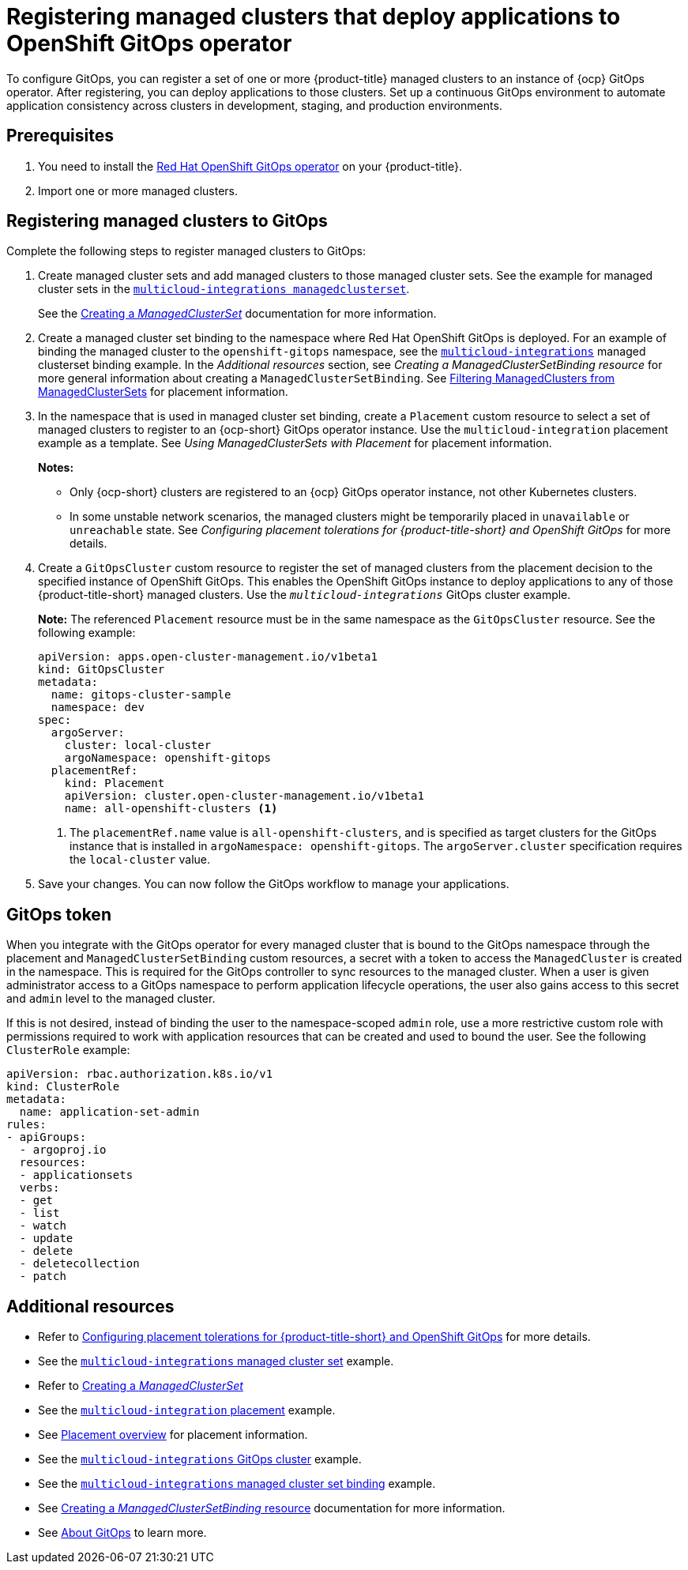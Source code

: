 [#gitops-config]
= Registering managed clusters that deploy applications to OpenShift GitOps operator

To configure GitOps, you can register a set of one or more {product-title} managed clusters to an instance of {ocp} GitOps operator. After registering, you can deploy applications to those clusters. Set up a continuous GitOps environment to automate application consistency across clusters in development, staging, and production environments.

[#prerequisites-argo]
== Prerequisites 

. You need to install the link:https://docs.redhat.com/en/documentation/red_hat_openshift_gitops/1.12/html/understanding_openshift_gitops/[Red Hat OpenShift GitOps operator] on your {product-title}.

. Import one or more managed clusters.

[#register-gitops]
== Registering managed clusters to GitOps

Complete the following steps to register managed clusters to GitOps:

. Create managed cluster sets and add managed clusters to those managed cluster sets. See the example for managed cluster sets in the link:https://github.com/open-cluster-management-io/multicloud-integrations/blob/main/examples/managedclustersetbinding.yaml[`multicloud-integrations managedclusterset`].

+
See the link:../clusters/cluster_lifecycle/create_clusterset.adoc#creating-a-managedclusterset[Creating a _ManagedClusterSet_] documentation for more information.

. Create a managed cluster set binding to the namespace where Red Hat OpenShift GitOps is deployed. For an example of binding the managed cluster to the `openshift-gitops` namespace, see the link:https://github.com/stolostron/multicloud-integrations/blob/main/examples/managedclustersetbinding.yaml[`multicloud-integrations`] managed clusterset binding example. In the _Additional resources_ section, see _Creating a ManagedClusterSetBinding resource_ for more general information about creating a `ManagedClusterSetBinding`. See link:../clusters/cluster_lifecycle/placement_filter.adoc[Filtering ManagedClusters from ManagedClusterSets] for placement information. 

. In the namespace that is used in managed cluster set binding, create a `Placement` custom resource to select a set of managed clusters to register to an {ocp-short} GitOps operator instance. Use the `multicloud-integration` placement example as a template. See _Using ManagedClusterSets with Placement_ for placement information. 
+
*Notes:* 
+
- Only {ocp-short} clusters are registered to an {ocp} GitOps operator instance, not other Kubernetes clusters.
- In some unstable network scenarios, the managed clusters might be temporarily placed in `unavailable` or `unreachable` state. See _Configuring placement tolerations for {product-title-short} and OpenShift GitOps_ for more details.

. Create a `GitOpsCluster` custom resource to register the set of managed clusters from the placement decision to the specified instance of OpenShift GitOps. This enables the OpenShift GitOps instance to deploy applications to any of those {product-title-short} managed clusters. Use the `_multicloud-integrations_` GitOps cluster example.
+
*Note:* The referenced `Placement` resource must be in the same namespace as the `GitOpsCluster` resource. See the following example:
+
[source,yaml]
----
apiVersion: apps.open-cluster-management.io/v1beta1
kind: GitOpsCluster
metadata:
  name: gitops-cluster-sample
  namespace: dev
spec:
  argoServer:
    cluster: local-cluster
    argoNamespace: openshift-gitops
  placementRef:
    kind: Placement
    apiVersion: cluster.open-cluster-management.io/v1beta1
    name: all-openshift-clusters <1>
----
<1> The `placementRef.name` value is `all-openshift-clusters`, and is specified as target clusters for the GitOps instance that is installed in `argoNamespace: openshift-gitops`. The `argoServer.cluster` specification requires the `local-cluster` value.

. Save your changes. You can now follow the GitOps workflow to manage your applications.

[#secret-gitops]
== GitOps token

When you integrate with the GitOps operator for every managed cluster that is bound to the GitOps namespace through the placement and `ManagedClusterSetBinding` custom resources, a secret with a token to access the `ManagedCluster` is created in the namespace. This is required for the GitOps controller to sync resources to the managed cluster. When a user is given administrator access to a GitOps namespace to perform application lifecycle operations, the user also gains access to this secret and `admin` level to the managed cluster. 

If this is not desired, instead of binding the user to the namespace-scoped `admin` role, use a more restrictive custom role with permissions required to work with application resources that can be created and used to bound the user. See the following `ClusterRole` example:


[source,yaml]
----
apiVersion: rbac.authorization.k8s.io/v1
kind: ClusterRole
metadata:
  name: application-set-admin
rules:
- apiGroups:
  - argoproj.io
  resources:
  - applicationsets
  verbs:
  - get
  - list
  - watch
  - update
  - delete
  - deletecollection
  - patch
----

[#additional-resources-gitops]
== Additional resources

- Refer to xref:../applications/gitops_config.adoc#tolerations-config[Configuring placement tolerations for {product-title-short} and OpenShift GitOps] for more details.

- See the link:https://github.com/open-cluster-management-io/multicloud-integrations/blob/main/examples/managedclustersetbinding.yaml[`multicloud-integrations` managed cluster set] example.

- Refer to link:../clusters/cluster_lifecycle/create_clusterset.adoc#creating-a-managedclusterset[Creating a _ManagedClusterSet_] 

- See the link:https://github.com/stolostron/multicloud-integrations/blob/main/examples/placement.yaml[`multicloud-integration` placement] example.

- See link:../clusters/cluster_lifecycle/placement_overview.adoc[Placement overview] for placement information.

- See the link:https://github.com/stolostron/multicloud-integrations/blob/main/examples/gitopscluster.yaml[`multicloud-integrations` GitOps cluster] example.

- See the link:https://github.com/stolostron/multicloud-integrations/blob/main/examples/managedclustersetbinding.yaml[`multicloud-integrations` managed cluster set binding] example.

- See link:../clusters/cluster_lifecycle/create_clustersetbinding.adoc#creating-a-managedclustersetbinding[Creating a _ManagedClusterSetBinding_ resource] documentation for more information.

- See link:https://docs.redhat.com/en/documentation/red_hat_openshift_gitops/1.12/html/understanding_openshift_gitops/about-redhat-openshift-gitops[About GitOps] to learn more.
